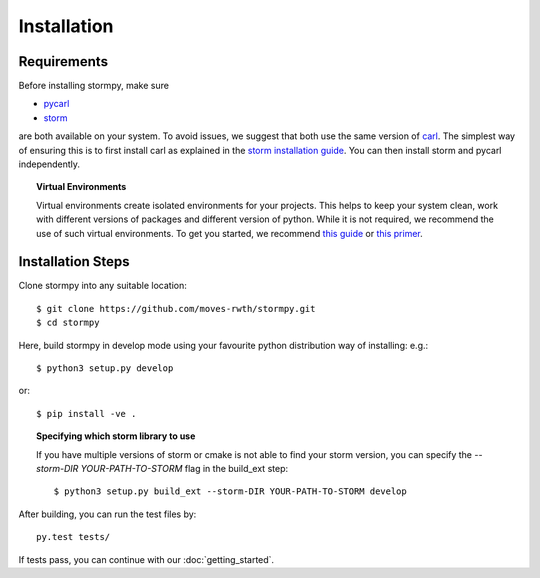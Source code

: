 ***********************
Installation
***********************

Requirements
==================

Before installing stormpy, make sure

- `pycarl <https://moves-rwth.github.io/pycarl>`_
- `storm <http://www.stormchecker.org/>`_

are both available on your system. To avoid issues, we suggest that both use the same version of `carl <https://smtrat.github.io/carl>`_.
The simplest way of ensuring this is to first install carl as explained in the `storm installation guide <http://www.stormchecker.org/documentation/installation/manual-configuration.html#carl>`_.
You can then install storm and pycarl independently.

.. topic:: Virtual Environments

	Virtual environments create isolated environments for your projects. This helps to keep your system clean, work with different versions of packages and different version of python. While it is not required, we recommend the use of
	such virtual environments. To get you started, we recommend `this guide <http://docs.python-guide.org/en/latest/dev/virtualenvs/>`_ or `this primer <https://realpython.com/blog/python/python-virtual-environments-a-primer>`_.


Installation Steps
====================

Clone stormpy into any suitable location::

	$ git clone https://github.com/moves-rwth/stormpy.git
	$ cd stormpy
	
Here, build stormpy in develop mode using your favourite python distribution way of installing: e.g.::

	$ python3 setup.py develop
	
or::

	$ pip install -ve .
	

.. topic:: Specifying which storm library to use

	If you have multiple versions of storm or cmake is not able to find your storm version, 
	you can specify the `--storm-DIR YOUR-PATH-TO-STORM` flag in the build_ext step::
	
	$ python3 setup.py build_ext --storm-DIR YOUR-PATH-TO-STORM develop
	
After building, you can run the test files by::

	py.test tests/
	
If tests pass, you can continue with our :doc:`getting_started`.


